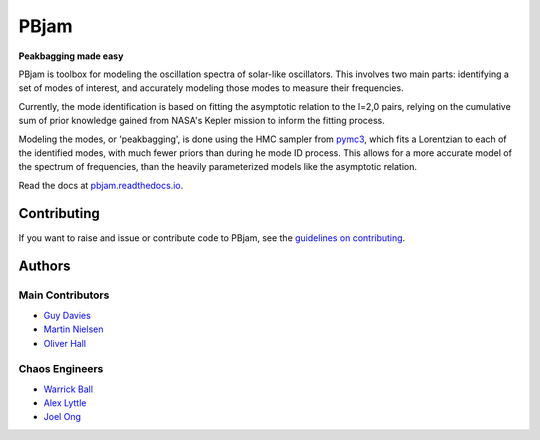 
PBjam
============================

**Peakbagging made easy**

.. image:: https://img.shields.io/badge/GitHub-PBjam-green.svg
    :target: https://github.com/grd349/PBjam
.. image:: https://readthedocs.org/projects/pbjam/badge/?version=latest
    :target: https://pbjam.readthedocs.io/en/latest/?badge=latest
    :alt: Documentation Status
.. image:: http://img.shields.io/badge/license-MIT-blue.svg?style=flat
    :target: https://github.com/grd349/PBjam/blob/master/LICENSE
.. image:: https://img.shields.io/github/issues-closed/grd349/PBjam.svg
    :target: https://github.com/grd349/PBjam/issues

PBjam is toolbox for modeling the oscillation spectra of solar-like oscillators. This involves two main parts: identifying a set of modes of interest, and accurately modeling those modes to measure their frequencies. 

Currently, the mode identification is based on fitting the asymptotic relation to the l=2,0 pairs, relying on the cumulative sum of prior knowledge gained from NASA's Kepler mission to inform the fitting process. 

Modeling the modes, or 'peakbagging', is done using the HMC sampler from `pymc3 <https://docs.pymc.io/>`_, which fits a Lorentzian to each of the identified modes, with much fewer priors than during he mode ID process. This allows for a more accurate model of the spectrum of frequencies, than the heavily parameterized models like the asymptotic relation.


Read the docs at `pbjam.readthedocs.io <http://pbjam.readthedocs.io/>`_.

.. inclusion_marker0


Contributing
------------
If you want to raise and issue or contribute code to PBjam, see the `guidelines on contributing <CONTRIBUTING.rst>`_.


Authors
-------
Main Contributors
^^^^^^^^^^^^^^^^^
- `Guy Davies <https://github.com/grd349>`_ 
- `Martin Nielsen <https://github.com/nielsenmb>`_ 
- `Oliver Hall <https://github.com/ojhall94>`_ 

Chaos Engineers
^^^^^^^^^^^^^^^
- `Warrick Ball <https://github.com/warrickball>`_ 
- `Alex Lyttle <https://github.com/alexlyttle>`_
- `Joel Ong <https://github.com/darthoctopus>`_
